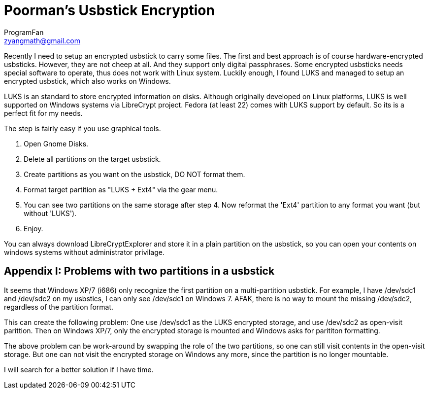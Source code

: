 = Poorman's Usbstick Encryption
ProgramFan <zyangmath@gmail.com>
:page-layout: blog_post
:page-tags: [Linux, Encryption, Usbstick, Featured]

Recently I need to setup an encrypted usbstick to carry some files. The first and best approach is of course hardware-encrypted usbsticks. However, they are not cheep at all. And they support only digital passphrases. Some encrypted usbsticks needs special software to operate, thus does not work with Linux system. Luckily enough, I found LUKS and managed to setup an encrypted usbstick, which also works on Windows.

// more

LUKS is an standard to store encrypted information on disks. Although originally developed on Linux platforms, LUKS is well supported on Windows systems via LibreCrypt project. Fedora (at least 22) comes with LUKS support by default. So its is a perfect fit for my needs.

The step is fairly easy if you use graphical tools.

1. Open Gnome Disks.
2. Delete all partitions on the target usbstick.
3. Create partitions as you want on the usbstick, DO NOT format them.
4. Format target partition as "LUKS + Ext4" via the gear menu.
5. You can see two partitions on the same storage after step 4. Now reformat the 'Ext4' partition to any format you want (but without 'LUKS').
6. Enjoy.

You can always download LibreCryptExplorer and store it in a plain partition on the usbstick, so you can open your contents on windows systems without administrator privilage.

== Appendix I: Problems with two partitions in a usbstick

It seems that Windows XP/7 (i686) only recognize the first partition on a multi-partition usbstick. For example, I have /dev/sdc1 and /dev/sdc2 on my usbstics, I can only see /dev/sdc1 on Windows 7. AFAK, there is no way to mount the missing /dev/sdc2, regardless of the partition format.

This can create the following problem: One use /dev/sdc1 as the LUKS encrypted storage, and use /dev/sdc2 as open-visit parittion. Then on Windows XP/7, only the encrypted storage is mounted and Windows asks for parititon formatting.

The above problem can be work-around by swapping the role of the two partitions, so one can still visit contents in the open-visit storage. But one can not visit the encrypted storage on Windows any more, since the partition is no longer mountable.

I will search for a better solution if I have time.
